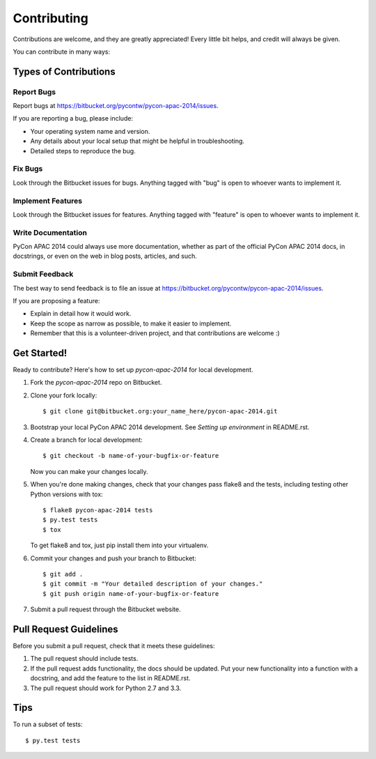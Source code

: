 ============
Contributing
============

Contributions are welcome, and they are greatly appreciated! Every
little bit helps, and credit will always be given. 

You can contribute in many ways:

Types of Contributions
----------------------

Report Bugs
~~~~~~~~~~~

Report bugs at https://bitbucket.org/pycontw/pycon-apac-2014/issues.

If you are reporting a bug, please include:

* Your operating system name and version.
* Any details about your local setup that might be helpful in troubleshooting.
* Detailed steps to reproduce the bug.

Fix Bugs
~~~~~~~~

Look through the Bitbucket issues for bugs. Anything tagged with "bug"
is open to whoever wants to implement it.

Implement Features
~~~~~~~~~~~~~~~~~~

Look through the Bitbucket issues for features. Anything tagged with "feature"
is open to whoever wants to implement it.

Write Documentation
~~~~~~~~~~~~~~~~~~~

PyCon APAC 2014 could always use more documentation, whether as part of the 
official PyCon APAC 2014 docs, in docstrings, or even on the web in blog posts,
articles, and such.

Submit Feedback
~~~~~~~~~~~~~~~

The best way to send feedback is to file an issue at https://bitbucket.org/pycontw/pycon-apac-2014/issues.

If you are proposing a feature:

* Explain in detail how it would work.
* Keep the scope as narrow as possible, to make it easier to implement.
* Remember that this is a volunteer-driven project, and that contributions
  are welcome :)

Get Started!
------------

Ready to contribute? Here's how to set up `pycon-apac-2014` for local development.

1. Fork the `pycon-apac-2014` repo on Bitbucket.
2. Clone your fork locally::

    $ git clone git@bitbucket.org:your_name_here/pycon-apac-2014.git

3. Bootstrap your local PyCon APAC 2014 development.
   See *Setting up environment* in README.rst.

4. Create a branch for local development::

    $ git checkout -b name-of-your-bugfix-or-feature
   
   Now you can make your changes locally.

5. When you're done making changes, check that your changes pass flake8 and the tests,
   including testing other Python versions with tox::

    $ flake8 pycon-apac-2014 tests
    $ py.test tests
    $ tox

   To get flake8 and tox, just pip install them into your virtualenv. 

6. Commit your changes and push your branch to Bitbucket::

    $ git add .
    $ git commit -m "Your detailed description of your changes."
    $ git push origin name-of-your-bugfix-or-feature

7. Submit a pull request through the Bitbucket website.

Pull Request Guidelines
-----------------------

Before you submit a pull request, check that it meets these guidelines:

1. The pull request should include tests.
2. If the pull request adds functionality, the docs should be updated. Put
   your new functionality into a function with a docstring, and add the
   feature to the list in README.rst.
3. The pull request should work for Python 2.7 and 3.3.

Tips
----

To run a subset of tests::

    $ py.test tests
